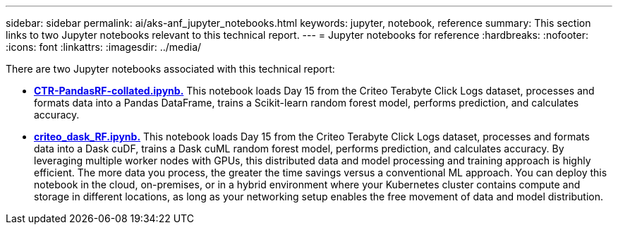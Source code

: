 ---
sidebar: sidebar
permalink: ai/aks-anf_jupyter_notebooks.html
keywords: jupyter, notebook, reference
summary: This section links to two Jupyter notebooks relevant to this technical report.
---
= Jupyter notebooks for reference
:hardbreaks:
:nofooter:
:icons: font
:linkattrs:
:imagesdir: ../media/

[.lead]
There are two Jupyter notebooks associated with this technical report:

* link:https://nbviewer.jupyter.org/github/NetAppDocs/netapp-solutions/blob/main/media/CTR-PandasRF-collated.ipynb[*CTR-PandasRF-collated.ipynb.*] This notebook loads Day 15 from the Criteo Terabyte Click Logs dataset, processes and formats data into a Pandas DataFrame, trains a Scikit-learn random forest model, performs prediction, and calculates accuracy.

* link:https://nbviewer.jupyter.org/github/NetAppDocs/netapp-solutions/blob/main/media/criteo_dask_RF.ipynb[*criteo_dask_RF.ipynb.*] This notebook loads Day 15 from the Criteo Terabyte Click Logs dataset, processes and formats data into a Dask cuDF, trains a Dask cuML random forest model, performs prediction, and calculates accuracy. By leveraging multiple worker nodes with GPUs, this distributed data and model processing and training approach is highly efficient. The more data you process, the greater the time savings versus a conventional ML approach. You can deploy this notebook in the cloud, on-premises, or in a hybrid environment where your Kubernetes cluster contains compute and storage in different locations, as long as your networking setup enables the free movement of data and model distribution.
